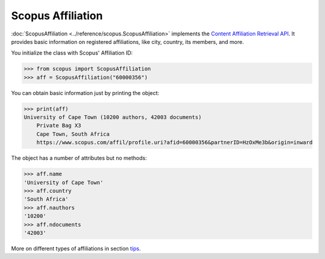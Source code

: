 Scopus Affiliation
------------------

:doc:`ScopusAffiliation <../reference/scopus.ScopusAffiliation>` implements the `Content Affiliation Retrieval API <https://api.elsevier.com/documentation/AffiliationRetrievalAPI.wadl>`_. It provides basic information on registered affiliations, like city, country, its members, and more.

You initialize the class with Scopus' Affiliation ID:

.. code-block:: python
   
    >>> from scopus import ScopusAffiliation
    >>> aff = ScopusAffiliation("60000356")


You can obtain basic information just by printing the object:

.. code-block:: python

    >>> print(aff)
    University of Cape Town (10200 authors, 42003 documents)
        Private Bag X3
        Cape Town, South Africa
        https://www.scopus.com/affil/profile.uri?afid=60000356&partnerID=HzOxMe3b&origin=inward


The object has a number of attributes but no methods:

.. code-block:: python

    >>> aff.name
    'University of Cape Town'
    >>> aff.country
    'South Africa'
    >>> aff.nauthors
    '10200'
    >>> aff.ndocuments
    '42003'

More on different types of affiliations in section `tips <../tips.html#affiliations>`_.
